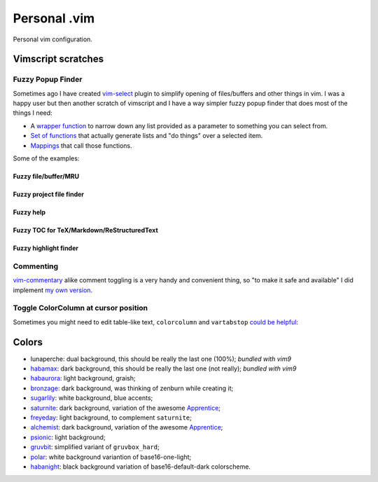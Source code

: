 ================================================================================
                                 Personal .vim
================================================================================


Personal vim configuration.


Vimscript scratches
===================


Fuzzy Popup Finder
------------------

Sometimes ago I have created `vim-select`_ plugin to simplify opening of
files/buffers and other things in vim. I was a happy user but then another
scratch of vimscript and I have a way simpler fuzzy popup finder that does most
of the things I need:

- A `wrapper function`__ to narrow down any list provided as a parameter to
  something you can select from.
- `Set of functions`__ that actually generate lists and "do things" over a selected
  item.
- `Mappings`__ that call those functions.

__ https://github.com/habamax/.vim/blob/9c134346affce6e5166fcaac39c58ef3960ca563/autoload/popup.vim#L49-L192
__ https://github.com/habamax/.vim/blob/master/autoload/fuzzy.vim
__ https://github.com/habamax/.vim/blob/9c134346affce6e5166fcaac39c58ef3960ca563/vimrc#L71-L92
.. _vim-select: https://github.com/habamax/vim-select

Some of the examples:


Fuzzy file/buffer/MRU
~~~~~~~~~~~~~~~~~~~~~

.. image:: https://user-images.githubusercontent.com/234774/186641098-d1f0f4ca-3396-4c8f-82ac-8de06f61cf0c.gif


Fuzzy project file finder
~~~~~~~~~~~~~~~~~~~~~~~~~

.. image:: https://user-images.githubusercontent.com/234774/186641084-9f9b4086-ea7b-4ee5-9ac8-32091e0412d5.gif


Fuzzy help
~~~~~~~~~~

.. image:: https://user-images.githubusercontent.com/234774/186641608-6cc2f280-deef-48cb-8e72-dc423ca31daa.gif


Fuzzy TOC for TeX/Markdown/ReStructuredText
~~~~~~~~~~~~~~~~~~~~~~~~~~~~~~~~~~~~~~~~~~~

.. image:: https://user-images.githubusercontent.com/234774/186641087-ba2d0d5e-b057-4e69-a062-acdaa44fc29f.gif


Fuzzy highlight finder
~~~~~~~~~~~~~~~~~~~~~~

.. image:: https://user-images.githubusercontent.com/234774/186641079-4d4e41b1-ff9e-4a1f-b785-1554801fe244.gif



Commenting
----------

vim-commentary__ alike comment toggling is a very handy and convenient thing, so
"to make it safe and available" I did implement `my own version`__.

__ https://github.com/tpope/vim-commentary
__ https://github.com/habamax/.vim/blob/master/autoload/comment.vim


Toggle ColorColumn at cursor position
-------------------------------------

Sometimes you might need to edit table-like text, ``colorcolumn`` and
``vartabstop`` `could be helpful`__:

__ https://github.com/habamax/.vim/blob/9c134346affce6e5166fcaac39c58ef3960ca563/vimrc#L116-L146

.. image:: https://user-images.githubusercontent.com/234774/186644105-53985289-ccd6-43a0-9813-9dccda3f86eb.gif


Colors
======

- lunaperche: dual background, this should be really the last one (100%);
  *bundled with vim9*
- habamax_: dark background, this should be really the last one (not really);
  *bundled with vim9*
- habaurora_: light background, graish;
- bronzage_: dark background, was thinking of zenburn while creating it;
- sugarlily_: white background, blue accents;
- saturnite_: dark background, variation of the awesome Apprentice_;
- freyeday_: light background, to complement ``saturnite``;
- alchemist_: dark background, variation of the awesome Apprentice_;
- psionic_: light background;
- gruvbit_: simplified variant of ``gruvbox_hard``;
- polar_: white background variantion of base16-one-light;
- habanight_: black background variation of base16-default-dark colorscheme.

.. _habamax: https://github.com/habamax/vim-habamax
.. _habaurora: https://github.com/habamax/vim-habaurora
.. _bronzage: https://github.com/habamax/vim-bronzage
.. _sugarlily: https://github.com/habamax/vim-sugarlily
.. _saturnite: https://github.com/habamax/vim-saturnite
.. _freyeday: https://github.com/habamax/vim-freyeday
.. _alchemist: https://github.com/habamax/vim-alchemist
.. _psionic: https://github.com/habamax/vim-psionic
.. _gruvbit: https://github.com/habamax/vim-gruvbit
.. _polar: https://github.com/habamax/vim-polar
.. _habanight: https://github.com/habamax/vim-habanight
.. _Apprentice: https://github.com/romainl/Apprentice

